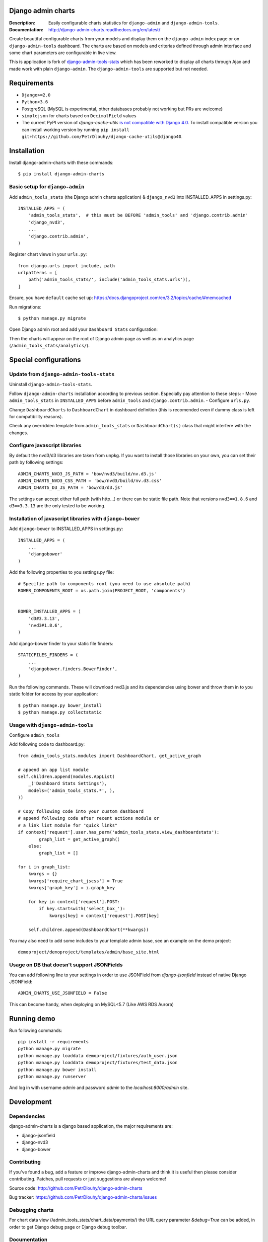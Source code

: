 ===================
Django admin charts
===================

:Description: Easily configurable charts statistics for ``django-admin`` and ``django-admin-tools``.
:Documentation: http://django-admin-charts.readthedocs.org/en/latest/

.. image:: https://travis-ci.org/PetrDlouhy/django-admin-charts.svg?branch=master
    :target: https://travis-ci.org/PetrDlouhy/django-admin-charts

.. image:: https://img.shields.io/pypi/v/django-admin-charts.svg
  :target: https://pypi.python.org/pypi/django-admin-charts/
  :alt: Latest Version

.. image:: https://img.shields.io/pypi/dm/django-admin-charts.svg
  :target: https://pypi.python.org/pypi/django-admin-charts/
  :alt: Downloads

.. image:: https://img.shields.io/pypi/pyversions/django-admin-charts.svg
  :target: https://pypi.python.org/pypi/django-admin-charts/
  :alt: Supported Python versions

.. image:: https://img.shields.io/pypi/l/django-admin-charts.svg
  :target: https://pypi.python.org/pypi/django-admin-charts/
  :alt: License

.. inclusion-marker-do-not-remove

Create beautiful configurable charts from your models and display them on the ``django-admin`` index page or on ``django-admin-tools`` dashboard.
The charts are based on models and criterias defined through admin interface and some chart parameters are configurable in live view.

This is application is fork of `django-admin-tools-stats <https://github.com/areski/django-admin-tools-stats/>`_ which has been reworked to display all charts through Ajax and made work with plain ``django-admin``. The ``django-admin-tools`` are supported but not needed.

.. image:: https://github.com/PetrDlouhy/django-admin-charts/raw/master/docs/source/_static/stacked_area_chart.png
.. image:: https://github.com/PetrDlouhy/django-admin-charts/raw/master/docs/source/_static/bar_chart.png
.. image:: https://github.com/PetrDlouhy/django-admin-charts/raw/master/docs/source/_static/aoe_chart.png

============
Requirements
============

* ``Django>=2.0``
* ``Python>3.6``
* PostgreSQL (MySQL is experimental, other databases probably not working but PRs are welcome)
* ``simplejson`` for charts based on ``DecimalField`` values
* The current PyPI version of `django-cache-utils` `is not compatible with Django 4.0 <https://github.com/PetrDlouhy/django-admin-charts/issues/39>`_. To install compatible version you can install working version by running ``pip install git+https://github.com/PetrDlouhy/django-cache-utils@django40``.

============
Installation
============

Install django-admin-charts with these commands::

    $ pip install django-admin-charts



Basic setup for ``django-admin``
--------------------------------

Add ``admin_tools_stats`` (the Django admin charts application) & ``django_nvd3`` into INSTALLED_APPS in settings.py::

    INSTALLED_APPS = (
        'admin_tools_stats',  # this must be BEFORE 'admin_tools' and 'django.contrib.admin'
        'django_nvd3',
        ...
        'django.contrib.admin',
    )

Register chart views in your ``urls.py``::

    from django.urls import include, path
    urlpatterns = [
        path('admin_tools_stats/', include('admin_tools_stats.urls')),
    ]

Ensure, you have ``default`` cache set up: https://docs.djangoproject.com/en/3.2/topics/cache/#memcached

Run migrations::

    $ python manage.py migrate

Open Django admin root and add your ``Dashboard Stats`` configuration:

.. image:: https://github.com/PetrDlouhy/django-admin-charts/raw/master/docs/source/_static/Sn%C3%ADmek%20obrazovky_2022-03-04_17-29-58.png
.. image:: https://github.com/PetrDlouhy/django-admin-charts/raw/master/docs/source/_static/Sn%C3%ADmek%20obrazovky_2022-03-04_17-31-16.png

Then the charts will appear on the root of Django admin page as well as on analytics page (``/admin_tools_stats/analytics/``).

======================
Special configurations
======================

Update from ``django-admin-tools-stats``
----------------------------------------

Uninstall ``django-admin-tools-stats``.

Follow ``django-admin-charts`` installation according to previous section. Especially pay attention to these steps:
- Move ``admin_tools_stats`` in ``INSTALLED_APPS`` before ``admin_tools`` and ``django.contrib.admin``.
- Configure ``urls.py``.

Change ``DashboardCharts`` to ``DashboardChart`` in dashboard definition (this is recomended even if dummy class is left for compatibility reasons).

Check any overridden template from ``admin_tools_stats`` or ``DashboardChart(s)`` class that might interfere with the changes.

Configure javascript libraries
----------------------------------------------------------

By default the nvd3/d3 libraries are taken from unpkg.
If you want to install those libraries on your own, you can set their path by following settings::

   ADMIN_CHARTS_NVD3_JS_PATH = 'bow/nvd3/build/nv.d3.js'
   ADMIN_CHARTS_NVD3_CSS_PATH = 'bow/nvd3/build/nv.d3.css'
   ADMIN_CHARTS_D3_JS_PATH = 'bow/d3/d3.js'

The settings can accept either full path (with http...) or there can be static file path.
Note that versions ``nvd3==1.8.6`` and ``d3==3.3.13`` are the only tested to be working.


Installation of javascript libraries with ``django-bower``
----------------------------------------------------------

Add ``django-bower`` to INSTALLED_APPS in settings.py::

    INSTALLED_APPS = (
        ...
        'djangobower'
    )

Add the following properties to you settings.py file::

    # Specifie path to components root (you need to use absolute path)
    BOWER_COMPONENTS_ROOT = os.path.join(PROJECT_ROOT, 'components')


    BOWER_INSTALLED_APPS = (
        'd3#3.3.13',
        'nvd3#1.8.6',
    )

Add django-bower finder to your static file finders::

    STATICFILES_FINDERS = (
        ...
        'djangobower.finders.BowerFinder',
    )

Run the following commands. These will download nvd3.js and its dependencies using bower and throw them in to you static folder for access by your application::

    $ python manage.py bower_install
    $ python manage.py collectstatic



Usage with ``django-admin-tools``
----------------------------------

Configure ``admin_tools``

Add following code to dashboard.py::

    from admin_tools_stats.modules import DashboardChart, get_active_graph

    # append an app list module
    self.children.append(modules.AppList(
        _('Dashboard Stats Settings'),
        models=('admin_tools_stats.*', ),
    ))

    # Copy following code into your custom dashboard
    # append following code after recent actions module or
    # a link list module for "quick links"
    if context['request'].user.has_perm('admin_tools_stats.view_dashboardstats'):
            graph_list = get_active_graph()
        else:
            graph_list = []

    for i in graph_list:
        kwargs = {}
        kwargs['require_chart_jscss'] = True
        kwargs['graph_key'] = i.graph_key

        for key in context['request'].POST:
            if key.startswith('select_box_'):
                kwargs[key] = context['request'].POST[key]

        self.children.append(DashboardChart(**kwargs))


You may also need to add some includes to your template admin base, see an example on the demo project::

    demoproject/demoproject/templates/admin/base_site.html


Usage on DB that doesn't support JSONFields
-------------------------------------------

You can add following line to your settings in order to use JSONField from `django-jsonfield` instead of native Django JSONField::

   ADMIN_CHARTS_USE_JSONFIELD = False

This can become handy, when deploying on MySQL<5.7 (Like AWS RDS Aurora)


============
Running demo
============

Run following commands::

   pip install -r requirements
   python manage.py migrate
   python manage.py loaddata demoproject/fixtures/auth_user.json
   python manage.py loaddata demoproject/fixtures/test_data.json
   python manage.py bower install
   python manage.py runserver

And log in with username `admin` and password `admin` to the `localhost:8000/admin` site.

===========
Development
===========

Dependencies
------------

django-admin-charts is a django based application, the major requirements are:

- django-jsonfield
- django-nvd3
- django-bower


Contributing
------------

If you've found a bug, add a feature or improve django-admin-charts and
think it is useful then please consider contributing.
Patches, pull requests or just suggestions are always welcome!

Source code: http://github.com/PetrDlouhy/django-admin-charts

Bug tracker: https://github.com/PetrDlouhy/django-admin-charts/issues


Debugging charts
----------------

For chart data view (/admin_tools_stats/chart_data/payments/) the URL query
parameter `&debug=True` can be added, in order to get Django debug page or
Django debug toolbar.


Documentation
-------------

Documentation is available on 'Read the Docs':
http://readthedocs.org/docs/django-admin-charts/


License
-------

django-admin-charts is licensed under MIT, see ``MIT-LICENSE.txt``.
